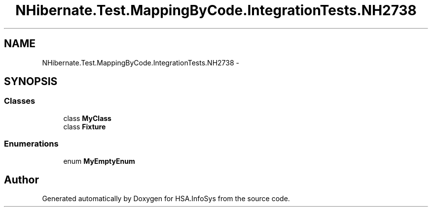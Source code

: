 .TH "NHibernate.Test.MappingByCode.IntegrationTests.NH2738" 3 "Fri Jul 5 2013" "Version 1.0" "HSA.InfoSys" \" -*- nroff -*-
.ad l
.nh
.SH NAME
NHibernate.Test.MappingByCode.IntegrationTests.NH2738 \- 
.SH SYNOPSIS
.br
.PP
.SS "Classes"

.in +1c
.ti -1c
.RI "class \fBMyClass\fP"
.br
.ti -1c
.RI "class \fBFixture\fP"
.br
.in -1c
.SS "Enumerations"

.in +1c
.ti -1c
.RI "enum \fBMyEmptyEnum\fP "
.br
.in -1c
.SH "Author"
.PP 
Generated automatically by Doxygen for HSA\&.InfoSys from the source code\&.
